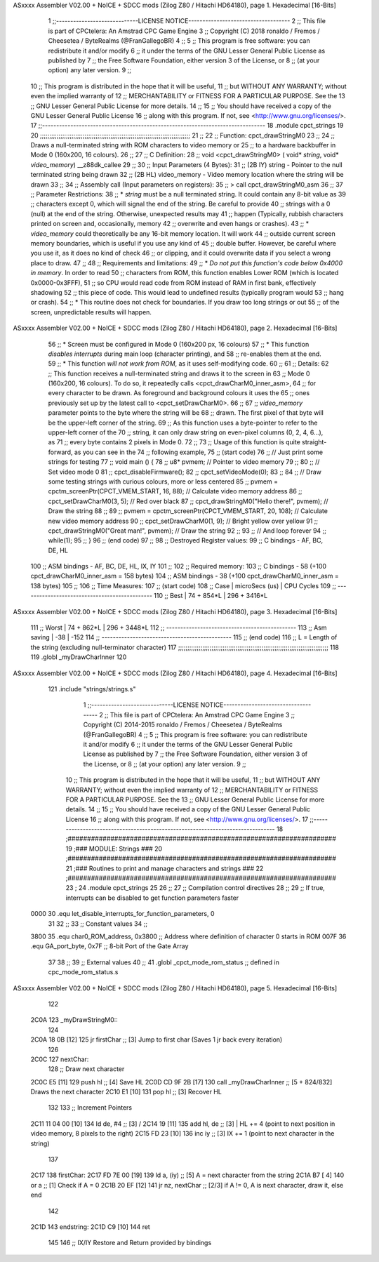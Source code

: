 ASxxxx Assembler V02.00 + NoICE + SDCC mods  (Zilog Z80 / Hitachi HD64180), page 1.
Hexadecimal [16-Bits]



                              1 ;;-----------------------------LICENSE NOTICE------------------------------------
                              2 ;;  This file is part of CPCtelera: An Amstrad CPC Game Engine 
                              3 ;;  Copyright (C) 2018 ronaldo / Fremos / Cheesetea / ByteRealms (@FranGallegoBR)
                              4 ;;
                              5 ;;  This program is free software: you can redistribute it and/or modify
                              6 ;;  it under the terms of the GNU Lesser General Public License as published by
                              7 ;;  the Free Software Foundation, either version 3 of the License, or
                              8 ;;  (at your option) any later version.
                              9 ;;
                             10 ;;  This program is distributed in the hope that it will be useful,
                             11 ;;  but WITHOUT ANY WARRANTY; without even the implied warranty of
                             12 ;;  MERCHANTABILITY or FITNESS FOR A PARTICULAR PURPOSE.  See the
                             13 ;;  GNU Lesser General Public License for more details.
                             14 ;;
                             15 ;;  You should have received a copy of the GNU Lesser General Public License
                             16 ;;  along with this program.  If not, see <http://www.gnu.org/licenses/>.
                             17 ;;-------------------------------------------------------------------------------
                             18 .module cpct_strings
                             19 
                             20 ;;;;;;;;;;;;;;;;;;;;;;;;;;;;;;;;;;;;;;;;;;;;;;;;;;;;;;;;;;;;;;;;;;;;;;;;;;;;;;;;;
                             21 ;;
                             22 ;; Function: cpct_drawStringM0
                             23 ;;
                             24 ;;    Draws a null-terminated string with ROM characters to video memory or 
                             25 ;; to a hardware backbuffer in Mode 0 (160x200, 16 colours).
                             26 ;;
                             27 ;; C Definition:
                             28 ;;    void <cpct_drawStringM0> ( void* *string*, void* *video_memory*) __z88dk_callee
                             29 ;;
                             30 ;; Input Parameters (4 Bytes):
                             31 ;;  (2B IY) string       - Pointer to the null terminated string being drawn
                             32 ;;  (2B HL) video_memory - Video memory location where the string will be drawn
                             33 ;;
                             34 ;; Assembly call (Input parameters on registers):
                             35 ;;    > call cpct_drawStringM0_asm
                             36 ;;
                             37 ;; Parameter Restrictions:
                             38 ;;  * *string* must be a null terminated string. It could contain any 8-bit value as 
                             39 ;; characters except 0, which will signal the end of the string. Be careful to provide
                             40 ;; strings with a 0 (null) at the end of the string. Otherwise, unexpected results may
                             41 ;; happen (Typically, rubbish characters printed on screen and, occasionally, memory 
                             42 ;; overwrite and even hangs or crashes).
                             43 ;;  * *video_memory* could theoretically be any 16-bit memory location. It will work
                             44 ;; outside current screen memory boundaries, which is useful if you use any kind of
                             45 ;; double buffer. However, be careful where you use it, as it does no kind of check
                             46 ;; or clipping, and it could overwrite data if you select a wrong place to draw.
                             47 ;;
                             48 ;; Requirements and limitations:
                             49 ;;  * *Do not put this function's code below 0x4000 in memory*. In order to read
                             50 ;; characters from ROM, this function enables Lower ROM (which is located 0x0000-0x3FFF),
                             51 ;; so CPU would read code from ROM instead of RAM in first bank, effectively shadowing
                             52 ;; this piece of code. This would lead to undefined results (typically program would
                             53 ;; hang or crash).
                             54 ;;  * This routine does not check for boundaries. If you draw too long strings or out 
                             55 ;; of the screen, unpredictable results will happen.
ASxxxx Assembler V02.00 + NoICE + SDCC mods  (Zilog Z80 / Hitachi HD64180), page 2.
Hexadecimal [16-Bits]



                             56 ;;  * Screen must be configured in Mode 0 (160x200 px, 16 colours)
                             57 ;;  * This function *disables interrupts* during main loop (character printing), and
                             58 ;; re-enables them at the end.
                             59 ;;  * This function *will not work from ROM*, as it uses self-modifying code.
                             60 ;;
                             61 ;; Details:
                             62 ;;    This function receives a null-terminated string and draws it to the screen in 
                             63 ;; Mode 0 (160x200, 16 colours). To do so, it repeatedly calls <cpct_drawCharM0_inner_asm>,
                             64 ;; for every character to be drawn. As foreground and background colours it uses the
                             65 ;; ones previously set up by the latest call to <cpct_setDrawCharM0>.
                             66 ;;
                             67 ;;   *video_memory* parameter points to the byte where the string will be
                             68 ;; drawn. The first pixel of that byte will be the upper-left corner of the string.
                             69 ;; As this function uses a byte-pointer to refer to the upper-left corner of the 
                             70 ;; string, it can only draw string on even-pixel columns (0, 2, 4, 6...), as 
                             71 ;; every byte contains 2 pixels in Mode 0.
                             72 ;;
                             73 ;;    Usage of this function is quite straight-forward, as you can see in the 
                             74 ;; following example,
                             75 ;; (start code)
                             76 ;;    // Just print some strings for testing
                             77 ;;    void main () {
                             78 ;;       u8* pvmem;  // Pointer to video memory
                             79 ;;
                             80 ;;       // Set video mode 0
                             81 ;;       cpct_disableFirmware();
                             82 ;;       cpct_setVideoMode(0);
                             83 ;;
                             84 ;;       // Draw some testing strings with curious colours, more or less centered
                             85 ;;       pvmem = cpctm_screenPtr(CPCT_VMEM_START, 16, 88);  // Calculate video memory address
                             86 ;;       cpct_setDrawCharM0(3, 5);                          // Red over black
                             87 ;;       cpct_drawStringM0("Hello there!", pvmem);          // Draw the string
                             88 ;;
                             89 ;;       pvmem = cpctm_screenPtr(CPCT_VMEM_START, 20, 108); // Calculate new video memory address
                             90 ;;       cpct_setDrawCharM0(1, 9);                          // Bright yellow over yellow
                             91 ;;       cpct_drawStringM0("Great man!",   pvmem);          // Draw the string
                             92 ;;
                             93 ;;       // And loop forever
                             94 ;;       while(1);
                             95 ;;    }
                             96 ;; (end code)
                             97 ;;
                             98 ;; Destroyed Register values: 
                             99 ;;    C bindings  - AF, BC, DE, HL
                            100 ;;  ASM bindings  - AF, BC, DE, HL, IX, IY
                            101 ;;
                            102 ;; Required memory: 
                            103 ;;    C bindings  - 58 (+100 cpct_drawCharM0_inner_asm = 158 bytes)
                            104 ;;  ASM bindings  - 38 (+100 cpct_drawCharM0_inner_asm = 138 bytes)
                            105 ;;
                            106 ;; Time Measures:
                            107 ;; (start code)
                            108 ;;   Case     | microSecs (us) | CPU Cycles
                            109 ;; ----------------------------------------------
                            110 ;;   Best     |    74 + 854*L  |  296 + 3416*L  
ASxxxx Assembler V02.00 + NoICE + SDCC mods  (Zilog Z80 / Hitachi HD64180), page 3.
Hexadecimal [16-Bits]



                            111 ;;   Worst    |    74 + 862*L  |  296 + 3448*L
                            112 ;; ----------------------------------------------
                            113 ;; Asm saving |      -38       |     -152
                            114 ;; ----------------------------------------------
                            115 ;; (end code)
                            116 ;;    L = Length of the string (excluding null-terminator character)
                            117 ;;;;;;;;;;;;;;;;;;;;;;;;;;;;;;;;;;;;;;;;;;;;;;;;;;;;;;;;;;;;;;;;;;;;;;;;;;;;;;;;;
                            118 
                            119 .globl _myDrawCharInner
                            120 
ASxxxx Assembler V02.00 + NoICE + SDCC mods  (Zilog Z80 / Hitachi HD64180), page 4.
Hexadecimal [16-Bits]



                            121 .include "strings/strings.s"
                              1 ;;-----------------------------LICENSE NOTICE------------------------------------
                              2 ;;  This file is part of CPCtelera: An Amstrad CPC Game Engine 
                              3 ;;  Copyright (C) 2014-2015 ronaldo / Fremos / Cheesetea / ByteRealms (@FranGallegoBR)
                              4 ;;
                              5 ;;  This program is free software: you can redistribute it and/or modify
                              6 ;;  it under the terms of the GNU Lesser General Public License as published by
                              7 ;;  the Free Software Foundation, either version 3 of the License, or
                              8 ;;  (at your option) any later version.
                              9 ;;
                             10 ;;  This program is distributed in the hope that it will be useful,
                             11 ;;  but WITHOUT ANY WARRANTY; without even the implied warranty of
                             12 ;;  MERCHANTABILITY or FITNESS FOR A PARTICULAR PURPOSE.  See the
                             13 ;;  GNU Lesser General Public License for more details.
                             14 ;;
                             15 ;;  You should have received a copy of the GNU Lesser General Public License
                             16 ;;  along with this program.  If not, see <http://www.gnu.org/licenses/>.
                             17 ;;-------------------------------------------------------------------------------
                             18 ;#####################################################################
                             19 ;### MODULE: Strings                                               ###
                             20 ;#####################################################################
                             21 ;### Routines to print and manage characters and strings           ###
                             22 ;#####################################################################
                             23 ;
                             24 .module cpct_strings
                             25 
                             26 ;;
                             27 ;; Compilation control directives
                             28 ;;
                             29 ;; If true, interrupts can be disabled to get function parameters faster
                     0000    30 .equ let_disable_interrupts_for_function_parameters, 0  
                             31 
                             32 ;;
                             33 ;; Constant values
                             34 ;;
                     3800    35 .equ char0_ROM_address, 0x3800   ;; Address where definition of character 0 starts in ROM
                     007F    36 .equ GA_port_byte,      0x7F     ;; 8-bit Port of the Gate Array
                             37 
                             38 ;;
                             39 ;; External values
                             40 ;;
                             41 .globl _cpct_mode_rom_status       ;; defined in cpc_mode_rom_status.s
ASxxxx Assembler V02.00 + NoICE + SDCC mods  (Zilog Z80 / Hitachi HD64180), page 5.
Hexadecimal [16-Bits]



                            122 
   2C0A                     123 _myDrawStringM0::
                            124 
   2C0A 18 0B         [12]  125    jr    firstChar                  ;; [3] Jump to first char (Saves 1 jr back every iteration)
                            126 
   2C0C                     127 nextChar:
                            128    ;; Draw next character
   2C0C E5            [11]  129    push  hl                         ;; [4] Save HL
   2C0D CD 9F 2B      [17]  130    call  _myDrawCharInner           ;; [5 + 824/832] Draws the next character
   2C10 E1            [10]  131    pop   hl                         ;; [3] Recover HL 
                            132 
                            133    ;; Increment Pointers
   2C11 11 04 00      [10]  134    ld    de, #4                     ;; [3] /
   2C14 19            [11]  135    add   hl, de                     ;; [3] | HL += 4 (point to next position in video memory, 8 pixels to the right)
   2C15 FD 23         [10]  136    inc   iy                         ;; [3] IX += 1 (point to next character in the string)
                            137 
   2C17                     138 firstChar:
   2C17 FD 7E 00      [19]  139    ld     a, (iy)                   ;; [5] A = next character from the string
   2C1A B7            [ 4]  140    or     a                         ;; [1] Check if A = 0
   2C1B 20 EF         [12]  141    jr    nz, nextChar               ;; [2/3] if A != 0, A is next character, draw it, else end
                            142 
   2C1D                     143 endstring:
   2C1D C9            [10]  144    ret  
                            145 
                            146 ;; IX/IY Restore and Return provided by bindings
